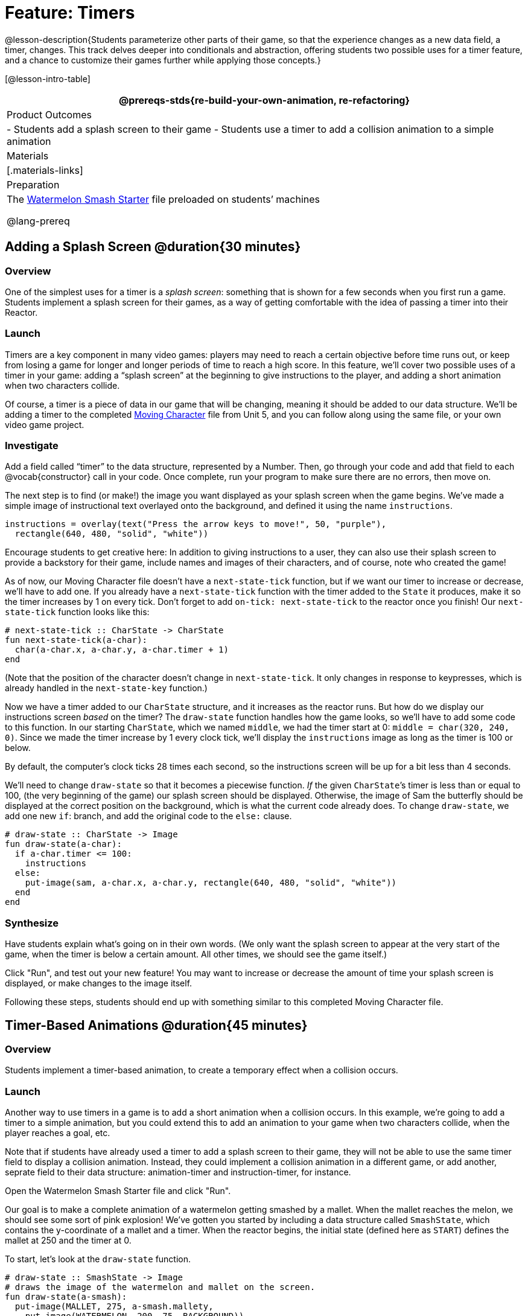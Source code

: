 = Feature: Timers

@lesson-description{Students parameterize other parts of their game, so that the experience changes as a new data field, a timer, changes. This track delves deeper into conditionals and abstraction, offering students two possible uses for a timer feature, and a chance to customize their games further while applying those concepts.}

[@lesson-intro-table]
|===
@prereqs-stds{re-build-your-own-animation, re-refactoring}

| Product Outcomes
|
- Students add a splash screen to their game
- Students use a timer to add a collision animation to a simple animation

| Materials
|[.materials-links]

| Preparation
|
The https://code.pyret.org/editor#share=0B9rKDmABYlJVNGRsTTltUjZmRkE[Watermelon Smash Starter] file preloaded on students’ machines

@lang-prereq
|===

== Adding a Splash Screen @duration{30 minutes}

=== Overview
One of the simplest uses for a timer is a _splash screen_: something that is shown for a few seconds when you first run a game. Students implement a splash screen for their games, as a way of getting comfortable with the idea of passing a timer into their Reactor.

=== Launch
Timers are a key component in many video games: players may need to reach a certain objective before time runs out, or keep from losing a game for longer and longer periods of time to reach a high score. In this feature, we’ll cover two possible uses of a timer in your game: adding a “splash screen” at the beginning to give instructions to the player, and adding a short animation when two characters collide.

Of course, a timer is a piece of data in our game that will be changing, meaning it should be added to our data structure. We’ll be adding a timer to the completed https://code.pyret.org/editor#share=0B9rKDmABYlJVTUtoekI2XzE3Znc[Moving Character] file from Unit 5, and you can follow along using the same file, or your own video game project.

=== Investigate
[.lesson-instruction]
Add a field called "`timer`" to the data structure, represented by a Number. Then, go through your code and add that field to each @vocab{constructor} call in your code. Once complete, run your program to make sure there are no errors, then move on.

The next step is to find (or make!) the image you want displayed as your splash screen when the game begins. We’ve made a simple image of instructional text overlayed onto the background, and defined it using the name `instructions`.

----
instructions = overlay(text("Press the arrow keys to move!", 50, "purple"),
  rectangle(640, 480, "solid", "white"))
----

Encourage students to get creative here: In addition to giving instructions to a user, they can also use their splash screen to provide a backstory for their game, include names and images of their characters, and of course, note who created the game!

As of now, our Moving Character file doesn’t have a `next-state-tick` function, but if we want our timer to increase or decrease, we’ll have to add one. If you already have a `next-state-tick` function with the timer added to the `State` it produces, make it so the timer increases by 1 on every tick. Don’t forget to add `on-tick: next-state-tick` to the reactor once you finish! Our `next-state-tick` function looks like this:

----
# next-state-tick :: CharState -> CharState
fun next-state-tick(a-char):
  char(a-char.x, a-char.y, a-char.timer + 1)
end
----

(Note that the position of the character doesn’t change in `next-state-tick`. It only changes in response to keypresses, which is already handled in the `next-state-key` function.)

Now we have a timer added to our `CharState` structure, and it increases as the reactor runs. But how do we display our instructions screen _based_ on the timer? The `draw-state` function handles how the game looks, so we’ll have to add some code to this function. In our starting `CharState`, which we named `middle`, we had the timer start at 0: `middle = char(320, 240, 0)`. Since we made the timer increase by 1 every clock tick, we’ll display the `instructions` image as long as the timer is 100 or below.

By default, the computer’s clock ticks 28 times each second, so the instructions screen will be up for a bit less than 4 seconds.

We’ll need to change `draw-state` so that it becomes a piecewise function. _If_ the given ``CharState``’s timer is less than or equal to 100, (the very beginning of the game) our splash screen should be displayed. Otherwise, the image of Sam the butterfly should be displayed at the correct position on the background, which is what the current code already does. To change `draw-state`, we add one new `if`: branch, and add the original code to the `else:` clause.

----
# draw-state :: CharState -> Image
fun draw-state(a-char):
  if a-char.timer <= 100:
    instructions
  else:
    put-image(sam, a-char.x, a-char.y, rectangle(640, 480, "solid", "white"))
  end
end
----

=== Synthesize
Have students explain what's going on in their own words. (We only want the splash screen to appear at the very start of the game, when the timer is below a certain amount. All other times, we should see the game itself.)

Click "Run", and test out your new feature! You may want to increase or decrease the amount of time your splash screen is displayed, or make changes to the image itself.

Following these steps, students should end up with something similar to this completed Moving Character file.

== Timer-Based Animations @duration{45 minutes}

=== Overview
Students implement a timer-based animation, to create a temporary effect when a collision occurs.

=== Launch
Another way to use timers in a game is to add a short animation when a collision occurs. In this example, we’re going to add a timer to a simple animation, but you could extend this to add an animation to your game when two characters collide, when the player reaches a goal, etc.

Note that if students have already used a timer to add a splash screen to their game, they will not be able to use the same timer field to display a collision animation. Instead, they could implement a collision animation in a different game, or add another, seprate field to their data structure: animation-timer and instruction-timer, for instance.

[.lesson-instruction]
Open the Watermelon Smash Starter file and click "Run".

Our goal is to make a complete animation of a watermelon getting smashed by a mallet. When the mallet reaches the melon, we should see some sort of pink explosion! We’ve gotten you started by including a data structure called `SmashState`, which contains the y-coordinate of a mallet and a timer. When the reactor begins, the initial state (defined here as `START`) defines the mallet at 250 and the timer at 0.

To start, let’s look at the `draw-state` function.

----
# draw-state :: SmashState -> Image
# draws the image of the watermelon and mallet on the screen.
fun draw-state(a-smash):
  put-image(MALLET, 275, a-smash.mallety,
    put-image(WATERMELON, 200, 75, BACKGROUND))
end
----

Currently, this function uses the images we’ve defined above (`WATERMELON`, `MALLET`, etc.) and draws the image of the mallet at x-coordinate 275 and the given ``SmashState``’s current `mallety`, on top of the image of the watermelon, placed at the coordinates 200, 75 on the background. This code works for most of the animation, before the mallet hits the watermelon, but we want to see a pulpy explosion once it does.

[.lesson-instruction]
--
- When should we see a watermelon pulp explosion in this animation? What must be true about the given `SmashState`?
- Which image should we replace to show the explosion animation? The mallet, or the watermelon?
--

Once the mallet reaches the watermelon (around y-coordinate 140), we should replace the watermelon image with one representing an explosion. Here, we’ll use a radial star, whose contract is written below:

----
# radial-star :: Number, Number, Number, String, String -> Image
----

[.lesson-instruction]
Practice making a few radial stars of different colrs and sizes in the interactions area. See if you can determine what each of the Number arguments represent.

Most importantly for our purposes, the second argument to `radial-star` represents the outer size of the star. Since we want this star to represent the exploding watermelon, and grow larger as the animation progresses, we can’t use a static number for the size. Instead, we want to use one of our changing values from the `SmashState`.

[.lesson-instruction]
Which field should we use to represent the size of the growing explosion? `mallety`, or `timer`? Why?

`mallety` only represents the y-coordinate of the falling mallet, whereas the timer can be set and reset based on certain conditions to represent the changing size of the star image.

=== Investigate
[.lesson-instruction]
Change the `draw-state` function to make it piecewise: when the mallet’s y-coordinate is 140 or less, draw the following image of the radial star `(radial-star(20, a-smash.timer, 25, "solid", "deep-pink"))` at the watermelon’s current coordinates. In all other cases, produce the current body of `draw-state`.

The updated `draw-state` function should look similar to:

----
# draw-state :: SmashState -> Image
# draws the image of the watermelon and mallet on the screen. When the
# mallet's y-coordinate reaches 140, draw the explosion
fun draw-state(a-smash):
  if (a-smash.mallety <= 140):
    put-image(radial-star(20, a-smash.timer, 25, "solid", "deep-pink"), 200, 75,
       BACKGROUND)
  else:
    put-image(MALLET, 275, a-smash.mallety,
    put-image(WATERMELON, 200, 75, BACKGROUND))
  end
end
----

Note to students that we haven’t done anything to change the value of a-state.timer yet! If the timer’s value is still 0, as it begins in our START state, we won’t see any star at all, even if our code is correct. We’ll work on changing the value of the timer in response to different conditions within the next-state-tick function.

Now take a look at the `next-state-tick` function defined below.

----
# next-state-tick :: SmashState -> SmashState
# Decreases the y-coordinate of the mallet every tick
fun next-state-tick(a-smash):
  smash(a-smash.mallety - 2, a-smash.timer)
end
----

Currently, this function decreases the mallet’s y-coordinate to make it fall, and doesn’t change the timer. However, if we want the size of our explosion to increase, at some point we’ll have to start increasing the timer (since the timer’s value also represents the size of our explosion animation).

[.lesson-instruction]
_When_ should we start increasing the timer, thereby increasing the size of the watermelon’s explosion animation?

For help, we can look back at our `draw-state` function. We only wanted to start drawing the explosion (the pink radial star) when `mallety` was less than or equal to 140. So we can check the same condition in `next-state-tick` to tell us when to start increasing the `SmashState`’s timer.

[.lesson-instruction]
Turn `next-state-tick` into a piecewise function: once `a-smash.mallety` reaches 140 or less, continue decreasing it’s y-coordinate, but also _increase_ the timer by 2. Use the original body of `next-state-tick` as your `else` clause.

The final version of `next-state-tick` should look similar to:

----
fun next-state-tick(a-smash):
  if (a-smash.mallety <= 140):
    smash(a-smash.mallety - 2, a-smash.timer + 2)
  else: smash(a-smash.mallety - 2, a-smash.timer)
  end
end
----

Run your program, and watch that watermelon get smashed!

[.lesson-instruction]
For a challenge, change the `draw-state` function so that once the mallet has passed below a certain threshold, an image of the smashed watermelon (we’ve defined one called `SMASHED`) appears. *Hint:* _Where_ within the `draw-state` function will this new condition need to be placed in order for it to work properly?

== Closing
We’ve shown you a couple ways to use timers in your games and animations, but there are many more possibilities. You could extend the timer animation to add a short animation when two characters have collided, or display an ever-increasing timer on the screen to show players how long they have ben playing your game. What other uses for timers can you come up with?
